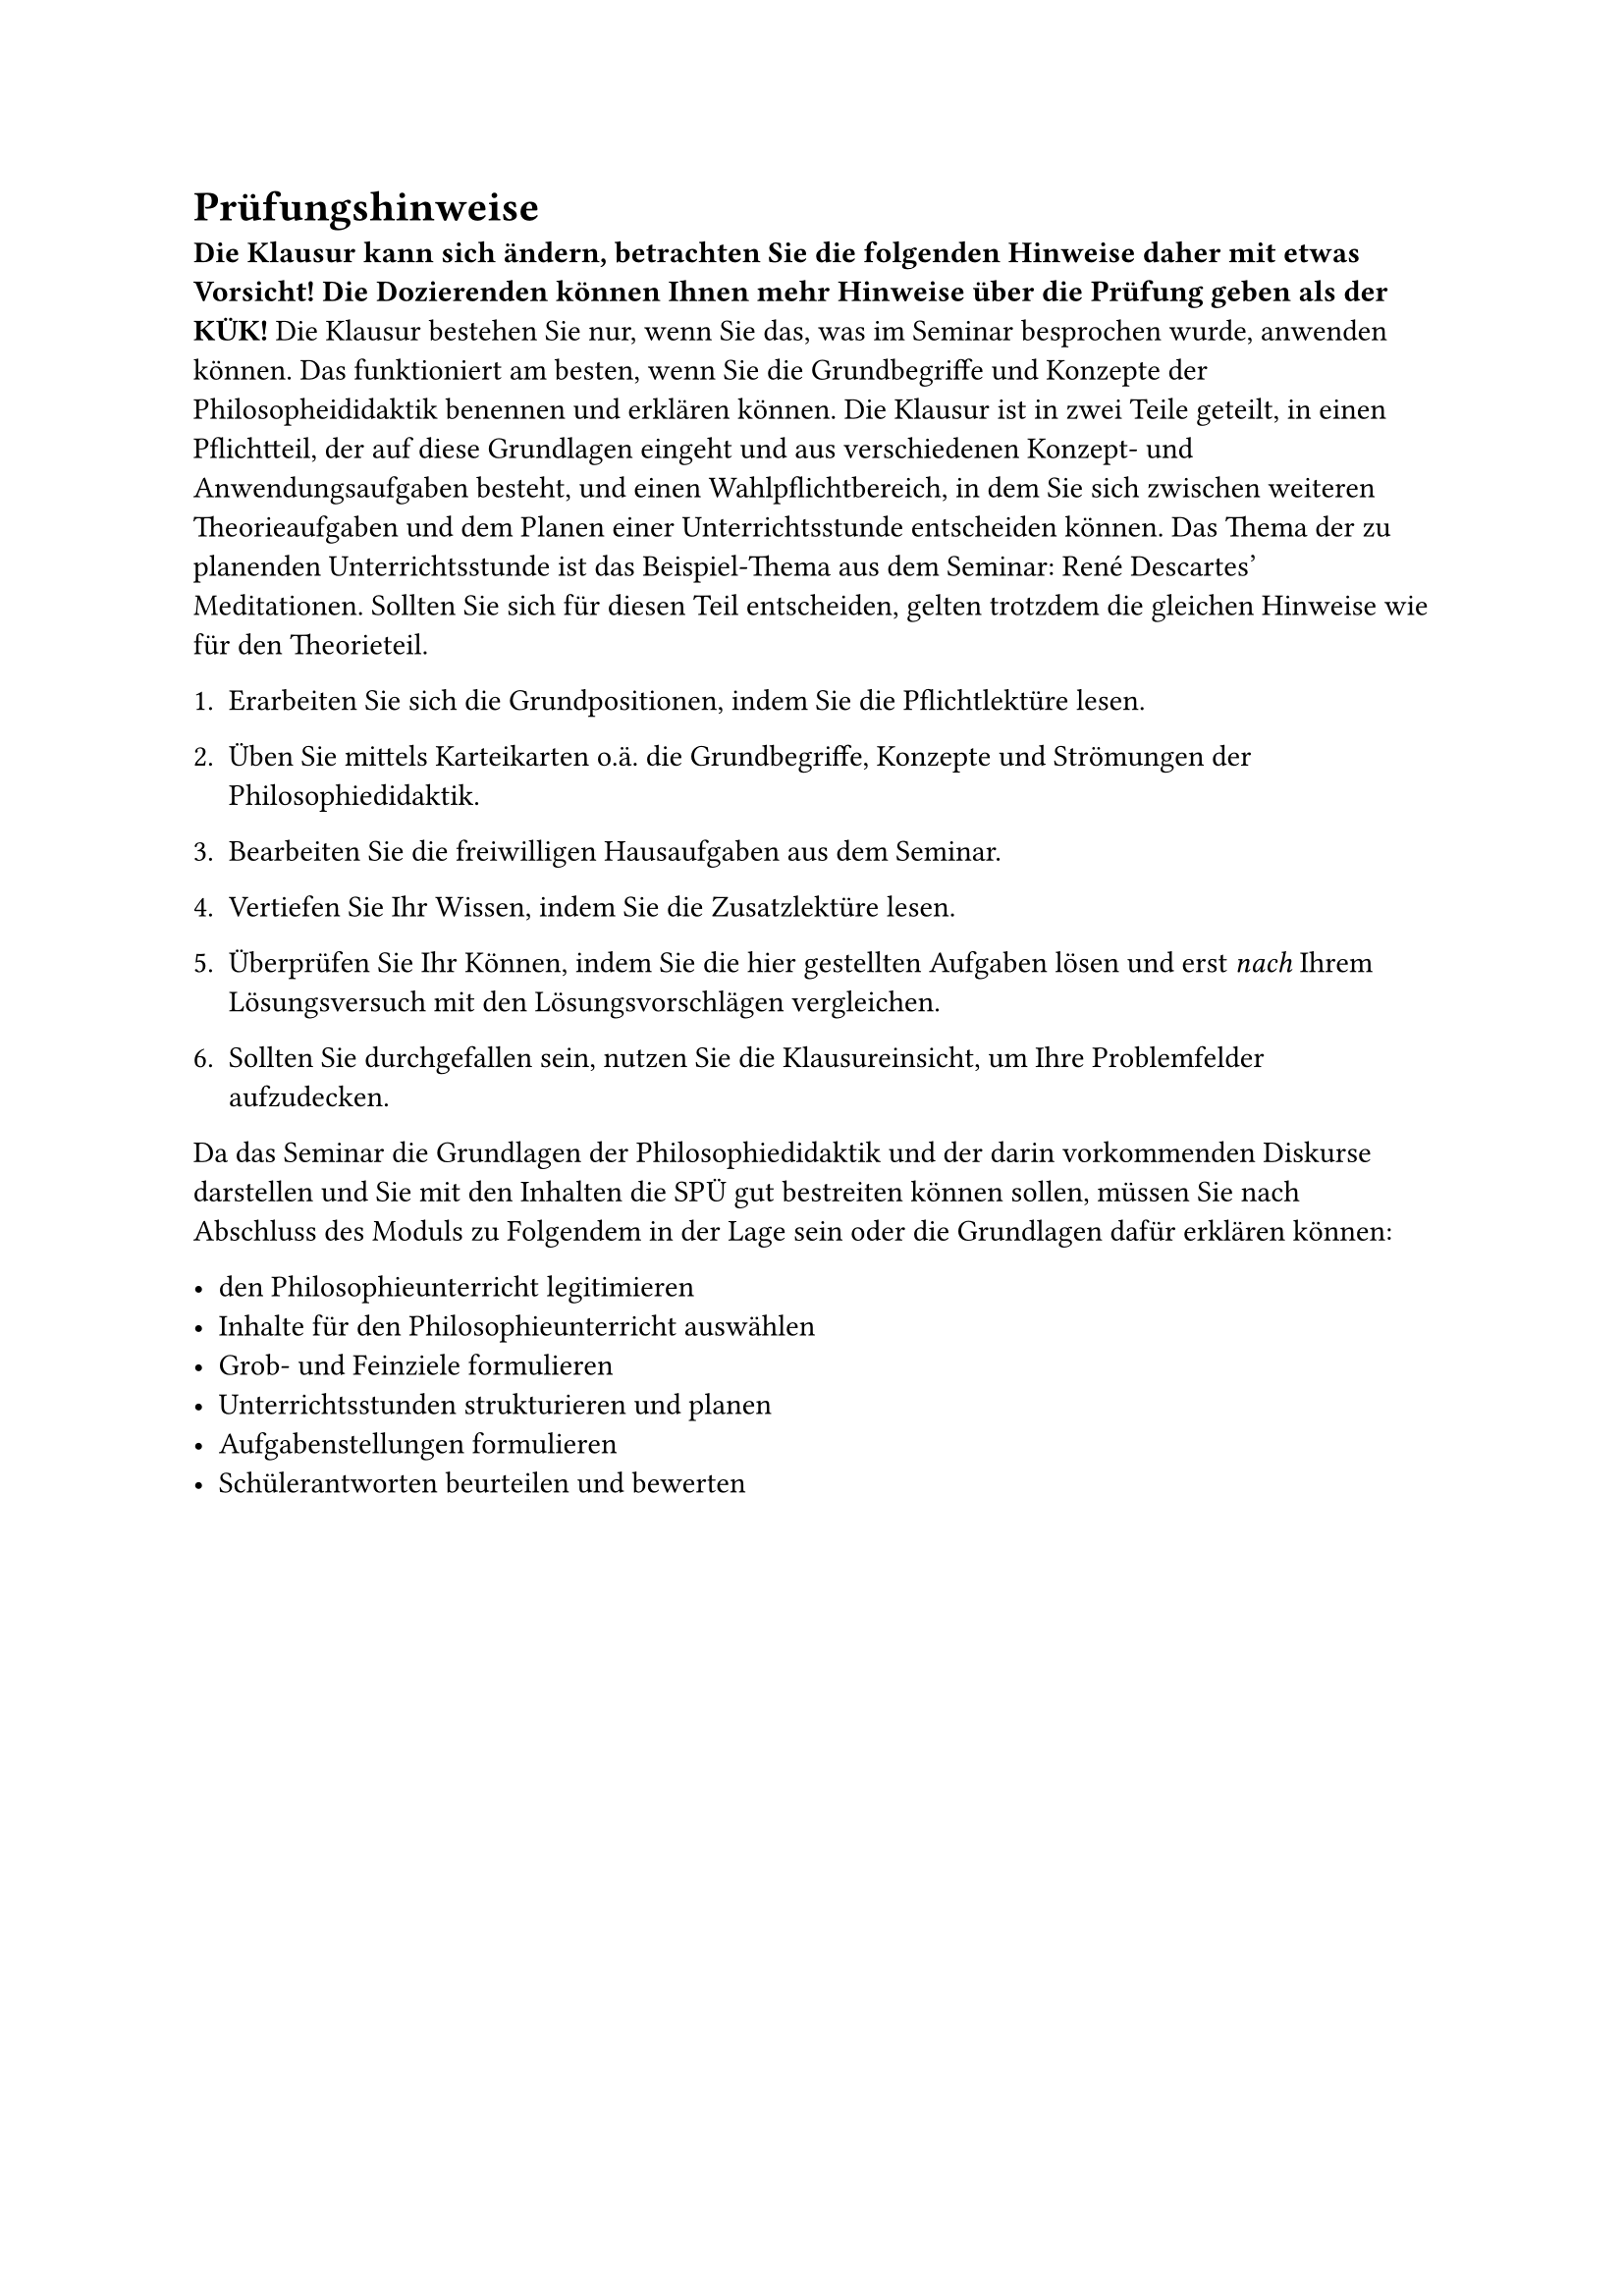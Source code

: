 = Prüfungshinweise

*Die Klausur kann sich ändern, betrachten Sie die folgenden Hinweise daher mit etwas Vorsicht! Die Dozierenden können Ihnen mehr Hinweise über die Prüfung geben als der KÜK!* Die Klausur bestehen Sie nur, wenn Sie das, was im Seminar besprochen wurde, anwenden können. Das funktioniert am besten, wenn Sie die Grundbegriffe und Konzepte der Philosopheididaktik benennen und erklären können. Die Klausur ist in zwei Teile geteilt, in einen Pflichtteil, der auf diese Grundlagen eingeht und aus verschiedenen Konzept- und Anwendungsaufgaben besteht, und einen Wahlpflichtbereich, in dem Sie sich zwischen weiteren Theorieaufgaben und dem Planen einer Unterrichtsstunde entscheiden können. Das Thema der zu planenden Unterrichtsstunde ist das Beispiel-Thema aus dem Seminar: René Descartes' Meditationen. Sollten Sie sich für diesen Teil entscheiden, gelten trotzdem die gleichen Hinweise wie für den Theorieteil.

+ Erarbeiten Sie sich die Grundpositionen, indem Sie die Pflichtlektüre lesen.

+ Üben Sie mittels Karteikarten o.ä. die Grundbegriffe, Konzepte und Strömungen der Philosophiedidaktik.

+ Bearbeiten Sie die freiwilligen Hausaufgaben aus dem Seminar.

+ Vertiefen Sie Ihr Wissen, indem Sie die Zusatzlektüre lesen.

+ Überprüfen Sie Ihr Können, indem Sie die hier gestellten Aufgaben lösen und erst _nach_ Ihrem Lösungsversuch mit den Lösungsvorschlägen vergleichen.

+ Sollten Sie durchgefallen sein, nutzen Sie die Klausureinsicht, um Ihre Problemfelder aufzudecken.

Da das Seminar die Grundlagen der Philosophiedidaktik und der darin vorkommenden Diskurse darstellen und Sie mit den Inhalten die SPÜ gut bestreiten können sollen, müssen Sie nach Abschluss des Moduls zu Folgendem in der Lage sein oder die Grundlagen dafür erklären können:

- den Philosophieunterricht legitimieren
- Inhalte für den Philosophieunterricht auswählen
- Grob- und Feinziele formulieren
- Unterrichtsstunden strukturieren und planen
- Aufgabenstellungen formulieren
- Schülerantworten beurteilen und bewerten